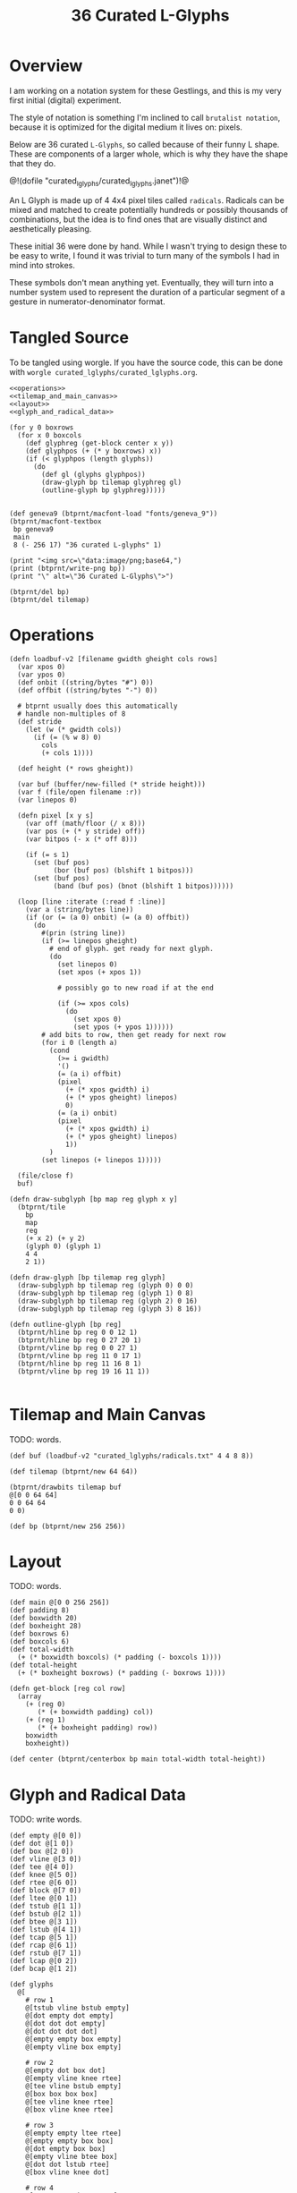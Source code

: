#+TITLE: 36 Curated L-Glyphs
* Overview
I am working on a notation system for these Gestlings,
and this is my very first initial (digital) experiment.

The style of notation is something I'm inclined to call
=brutalist notation=, because it is optimized for the
digital medium it lives on: pixels.

Below are 36 curated =L-Glyphs=, so called because of their
funny L shape. These are components of a larger
whole, which is why they have the shape that they do.

@!(dofile "curated_lglyphs/curated_lglyphs.janet")!@

An L Glyph is made up of 4 4x4 pixel tiles called
=radicals=. Radicals can be mixed and matched to create
potentially hundreds or possibly thousands of combinations,
but the idea is to find ones that are visually distinct and
aesthetically pleasing.

These initial 36 were done by hand. While I wasn't trying
to design these to be easy to write, I found it was trivial
to turn many of the symbols I had in mind into strokes.

These symbols don't mean anything yet. Eventually, they
will turn into a number system used to represent the
duration of a particular segment of a gesture in
numerator-denominator format.
* Tangled Source
To be tangled using worgle. If you have the source code,
this can be done
with =worgle curated_lglyphs/curated_lglyphs.org=.

#+NAME: curated_lglyphs.janet
#+BEGIN_SRC janet :tangle curated_lglyphs/curated_lglyphs.janet
<<operations>>
<<tilemap_and_main_canvas>>
<<layout>>
<<glyph_and_radical_data>>

(for y 0 boxrows
  (for x 0 boxcols
    (def glyphreg (get-block center x y))
    (def glyphpos (+ (* y boxrows) x))
    (if (< glyphpos (length glyphs))
      (do
        (def gl (glyphs glyphpos))
        (draw-glyph bp tilemap glyphreg gl)
        (outline-glyph bp glyphreg)))))


(def geneva9 (btprnt/macfont-load "fonts/geneva_9"))
(btprnt/macfont-textbox
 bp geneva9
 main
 8 (- 256 17) "36 curated L-glyphs" 1)

(print "<img src=\"data:image/png;base64,")
(print (btprnt/write-png bp))
(print "\" alt=\"36 Curated L-Glyphs\">")

(btprnt/del bp)
(btprnt/del tilemap)
#+END_SRC
* Operations
#+NAME: operations
#+BEGIN_SRC janet
(defn loadbuf-v2 [filename gwidth gheight cols rows]
  (var xpos 0)
  (var ypos 0)
  (def onbit ((string/bytes "#") 0))
  (def offbit ((string/bytes "-") 0))

  # btprnt usually does this automatically
  # handle non-multiples of 8
  (def stride
    (let (w (* gwidth cols))
      (if (= (% w 8) 0)
        cols
        (+ cols 1))))

  (def height (* rows gheight))

  (var buf (buffer/new-filled (* stride height)))
  (var f (file/open filename :r))
  (var linepos 0)

  (defn pixel [x y s]
    (var off (math/floor (/ x 8)))
    (var pos (+ (* y stride) off))
    (var bitpos (- x (* off 8)))

    (if (= s 1)
      (set (buf pos)
           (bor (buf pos) (blshift 1 bitpos)))
      (set (buf pos)
           (band (buf pos) (bnot (blshift 1 bitpos))))))

  (loop [line :iterate (:read f :line)]
    (var a (string/bytes line))
    (if (or (= (a 0) onbit) (= (a 0) offbit))
      (do
        #(prin (string line))
        (if (>= linepos gheight)
          # end of glyph. get ready for next glyph.
          (do
            (set linepos 0)
            (set xpos (+ xpos 1))

            # possibly go to new road if at the end

            (if (>= xpos cols)
              (do
                (set xpos 0)
                (set ypos (+ ypos 1))))))
        # add bits to row, then get ready for next row
        (for i 0 (length a)
          (cond
            (>= i gwidth)
            '()
            (= (a i) offbit)
            (pixel
              (+ (* xpos gwidth) i)
              (+ (* ypos gheight) linepos)
              0)
            (= (a i) onbit)
            (pixel
              (+ (* xpos gwidth) i)
              (+ (* ypos gheight) linepos)
              1))
          )
        (set linepos (+ linepos 1)))))

  (file/close f)
  buf)

(defn draw-subglyph [bp map reg glyph x y]
  (btprnt/tile
    bp
    map
    reg
    (+ x 2) (+ y 2)
    (glyph 0) (glyph 1)
    4 4
    2 1))

(defn draw-glyph [bp tilemap reg glyph]
  (draw-subglyph bp tilemap reg (glyph 0) 0 0)
  (draw-subglyph bp tilemap reg (glyph 1) 0 8)
  (draw-subglyph bp tilemap reg (glyph 2) 0 16)
  (draw-subglyph bp tilemap reg (glyph 3) 8 16))

(defn outline-glyph [bp reg]
  (btprnt/hline bp reg 0 0 12 1)
  (btprnt/hline bp reg 0 27 20 1)
  (btprnt/vline bp reg 0 0 27 1)
  (btprnt/vline bp reg 11 0 17 1)
  (btprnt/hline bp reg 11 16 8 1)
  (btprnt/vline bp reg 19 16 11 1))

#+END_SRC
* Tilemap and Main Canvas
TODO: words.

#+NAME: tilemap_and_main_canvas
#+BEGIN_SRC janet
(def buf (loadbuf-v2 "curated_lglyphs/radicals.txt" 4 4 8 8))

(def tilemap (btprnt/new 64 64))

(btprnt/drawbits tilemap buf
@[0 0 64 64]
0 0 64 64
0 0)

(def bp (btprnt/new 256 256))
#+END_SRC
* Layout
TODO: words.

#+NAME: layout
#+BEGIN_SRC janet
(def main @[0 0 256 256])
(def padding 8)
(def boxwidth 20)
(def boxheight 28)
(def boxrows 6)
(def boxcols 6)
(def total-width
  (+ (* boxwidth boxcols) (* padding (- boxcols 1))))
(def total-height
  (+ (* boxheight boxrows) (* padding (- boxrows 1))))

(defn get-block [reg col row]
  (array
    (+ (reg 0)
       (* (+ boxwidth padding) col))
    (+ (reg 1)
       (* (+ boxheight padding) row))
    boxwidth
    boxheight))

(def center (btprnt/centerbox bp main total-width total-height))
#+END_SRC

* Glyph and Radical Data
TODO: write words.

#+NAME: glyph_and_radical_data
#+BEGIN_SRC janet
(def empty @[0 0])
(def dot @[1 0])
(def box @[2 0])
(def vline @[3 0])
(def tee @[4 0])
(def knee @[5 0])
(def rtee @[6 0])
(def block @[7 0])
(def ltee @[0 1])
(def tstub @[1 1])
(def bstub @[2 1])
(def btee @[3 1])
(def lstub @[4 1])
(def tcap @[5 1])
(def rcap @[6 1])
(def rstub @[7 1])
(def lcap @[0 2])
(def bcap @[1 2])

(def glyphs
  @[
    # row 1
    @[tstub vline bstub empty]
    @[dot empty dot empty]
    @[dot dot dot empty]
    @[dot dot dot dot]
    @[empty empty box empty]
    @[empty vline box empty]

    # row 2
    @[empty dot box dot]
    @[empty vline knee rtee]
    @[tee vline bstub empty]
    @[box box box box]
    @[tee vline knee rtee]
    @[box vline knee rtee]

    # row 3
    @[empty empty ltee rtee]
    @[empty empty box box]
    @[dot empty box box]
    @[empty vline btee box]
    @[dot dot lstub rtee]
    @[box vline knee dot]

    # row 4
    @[empty tcap knee rcap]
    @[empty dot bcap empty]
    @[tstub vline knee dot]
    @[empty dot knee dot]
    @[empty box dot box]
    @[empty box dot dot]


    # row 5
    @[empty tcap dot rcap]
    @[empty empty lstub rstub]
    @[empty empty ltee rcap]
    @[empty tcap btee empty]
    @[empty tcap knee rcap]
    @[box empty box empty]

    # row 6
    @[box empty empty dot]
    @[box box lcap dot]
    @[dot empty lstub rstub]
    @[tstub vline bstub dot ]
    @[empty empty lstub box]
    @[tcap vline dot dot]

    ])
#+END_SRC
